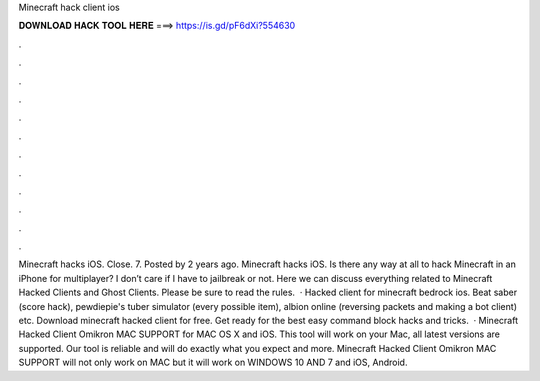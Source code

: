 Minecraft hack client ios

𝐃𝐎𝐖𝐍𝐋𝐎𝐀𝐃 𝐇𝐀𝐂𝐊 𝐓𝐎𝐎𝐋 𝐇𝐄𝐑𝐄 ===> https://is.gd/pF6dXi?554630

.

.

.

.

.

.

.

.

.

.

.

.

Minecraft hacks iOS. Close. 7. Posted by 2 years ago. Minecraft hacks iOS. Is there any way at all to hack Minecraft in an iPhone for multiplayer? I don’t care if I have to jailbreak or not. Here we can discuss everything related to Minecraft Hacked Clients and Ghost Clients. Please be sure to read the rules.  · Hacked client for minecraft bedrock ios. Beat saber (score hack), pewdiepie's tuber simulator (every possible item), albion online (reversing packets and making a bot client) etc. Download minecraft hacked client for free. Get ready for the best easy command block hacks and tricks.  · Minecraft Hacked Client Omikron MAC SUPPORT for MAC OS X and iOS. This tool will work on your Mac, all latest versions are supported. Our tool is reliable and will do exactly what you expect and more. Minecraft Hacked Client Omikron MAC SUPPORT will not only work on MAC but it will work on WINDOWS 10 AND 7 and iOS, Android.